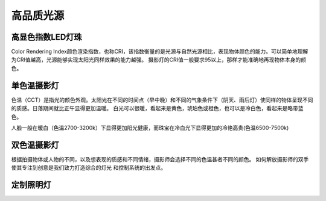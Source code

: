 ============
高品质光源
============

高显色指数LED灯珠
---------------
Color Rendering Index颜色渲染指数，也称CRI，该指数衡量的是光源与自然光源相比，表现物体颜色的能力。可以简单地理解为CRI值越高，光源能够实现太阳光同样效果的能力越强。
摄影灯的CRI值一般要求95以上，那样才能准确地再现物体本身的颜色。



单色温摄影灯
----------------
色温（CCT）是指光的颜色外观。太阳光在不同的时间点（早中晚）和不同的气象条件下（阴天、雨后灯）使同样的物体呈现不同的质感。日落期间就比正午显得更加温暖。
白光可以很暖，看起来是黄色，琥珀色或橙色，也可以是冷白色，看起来是略带蓝色。

人脸一般在暖白（色温2700-3200k）下显得更加阳光健康，而珠宝在冷白光下显得更加的冷艳高贵(色温6500-7500k)

.. image:: photo/ColorTemperature.jpg


双色温摄影灯
-----------------
根据拍摄物体或人物的不同，以及想表现的质感和不同情绪，摄影师会选择不同的色温甚者不同的颜色。
如何解放摄影师的双手使其专注到创意是我们致力打造综合的灯光 和控制系统的出发点。

.. image:: photo/LightControl.png


定制照明灯
-----------------

